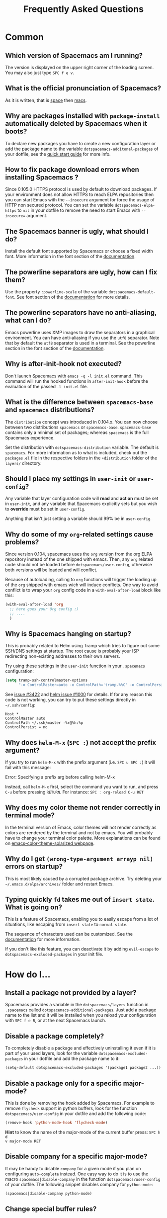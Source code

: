 #+TITLE: Frequently Asked Questions
#+HTML_HEAD_EXTRA: <link rel="stylesheet" type="text/css" href="../css/readtheorg.css" />

* FAQ                                                       :TOC_4_org:noexport:
 - [[Common][Common]]
   - [[Which version of Spacemacs am I running?][Which version of Spacemacs am I running?]]
   - [[What is the official pronunciation of Spacemacs?][What is the official pronunciation of Spacemacs?]]
   - [[Why are packages installed with =package-install= automatically deleted by Spacemacs when it boots?][Why are packages installed with =package-install= automatically deleted by Spacemacs when it boots?]]
   - [[How to fix package download errors when installing Spacemacs ?][How to fix package download errors when installing Spacemacs ?]]
   - [[The Spacemacs banner is ugly, what should I do?][The Spacemacs banner is ugly, what should I do?]]
   - [[The powerline separators are ugly, how can I fix them?][The powerline separators are ugly, how can I fix them?]]
   - [[The powerline separators have no anti-aliasing, what can I do?][The powerline separators have no anti-aliasing, what can I do?]]
   - [[Why is after-init-hook not executed?][Why is after-init-hook not executed?]]
   - [[What is the difference between =spacemacs-base= and =spacemacs= distributions?][What is the difference between =spacemacs-base= and =spacemacs= distributions?]]
   - [[Should I place my settings in =user-init= or =user-config=?][Should I place my settings in =user-init= or =user-config=?]]
   - [[Why do some of my =org=-related settings cause problems?][Why do some of my =org=-related settings cause problems?]]
   - [[Why is Spacemacs hanging on startup?][Why is Spacemacs hanging on startup?]]
   - [[Why does =helm-M-x= (~SPC :~) not accept the prefix argument?][Why does =helm-M-x= (~SPC :~) not accept the prefix argument?]]
   - [[Why does my color theme not render correctly in terminal mode?][Why does my color theme not render correctly in terminal mode?]]
   - [[Why do I get =(wrong-type-argument arrayp nil)= errors on startup?][Why do I get =(wrong-type-argument arrayp nil)= errors on startup?]]
   - [[Typing quickly =fd= takes me out of =insert state=. What is going on?][Typing quickly =fd= takes me out of =insert state=. What is going on?]]
 - [[How do I...][How do I...]]
   - [[Install a package not provided by a layer?][Install a package not provided by a layer?]]
   - [[Disable a package completely?][Disable a package completely?]]
   - [[Disable a package only for a specific major-mode?][Disable a package only for a specific major-mode?]]
   - [[Disable company for a specific major-mode?][Disable company for a specific major-mode?]]
   - [[Change special buffer rules?][Change special buffer rules?]]
   - [[Enable navigation by visual lines?][Enable navigation by visual lines?]]
   - [[Disable evilification of a mode?][Disable evilification of a mode?]]
   - [[Include underscores in word motions?][Include underscores in word motions?]]
   - [[Setup =$PATH=?][Setup =$PATH=?]]
   - [[Change or define an alias for a leader key?][Change or define an alias for a leader key?]]
   - [[Restore the sentence delimiter to two spaces?][Restore the sentence delimiter to two spaces?]]
   - [[Prevent the visual selection overriding my system clipboard?][Prevent the visual selection overriding my system clipboard?]]
   - [[Make spell-checking support curly quotes (or any other character)?][Make spell-checking support curly quotes (or any other character)?]]
   - [[Use Spacemacs as the =$EDITOR= for git commits?][Use Spacemacs as the =$EDITOR= for git commits?]]
   - [[Try Spacemacs without modifying my existing Emacs configuration?][Try Spacemacs without modifying my existing Emacs configuration?]]
   - [[Make copy/paste working with the mouse in X11 terminals?][Make copy/paste working with the mouse in X11 terminals?]]
   - [[Use =helm-ag= to search only in files of a certain type?][Use =helm-ag= to search only in files of a certain type?]]
 - [[Windows][Windows]]
   - [[Why do the fonts look crappy on Windows?][Why do the fonts look crappy on Windows?]]
   - [[Why is there no Spacemacs logo in the startup buffer?][Why is there no Spacemacs logo in the startup buffer?]]
   - [[Why are all packages unavailable?][Why are all packages unavailable?]]
   - [[The powerline isn't shown correctly when Spacemacs is used within =PuTTY=.][The powerline isn't shown correctly when Spacemacs is used within =PuTTY=.]]
 - [[OS X][OS X]]
   - [[Why are the powerline colors not correct on OS X?][Why are the powerline colors not correct on OS X?]]

* Common
** Which version of Spacemacs am I running?
The version is displayed on the upper right corner of the loading screen. You
may also just type ~SPC f e v~.

** What is the official pronunciation of Spacemacs?
As it is written, that is _space_ then _macs_.

** Why are packages installed with =package-install= automatically deleted by Spacemacs when it boots?
To declare new packages you have to create a new configuration layer or add the
package name to the variable =dotspacemacs-additonal-packages= of your dotfile,
see the [[file:QUICK_START.org][quick start guide]] for more info.

** How to fix package download errors when installing Spacemacs ?
Since 0.105.0 HTTPS protocol is used by default to download packages. If your
environment does not allow HTTPS to reach ELPA repositories then you can start
Emacs with the =--insecure= argument for force the usage of HTTP non secured
protocol. You can set the variable =dotspacemacs-elpa-https= to =nil= in your
dotfile to remove the need to start Emacs with =--insecure== argument.

** The Spacemacs banner is ugly, what should I do?
Install the default font supported by Spacemacs or choose a fixed width font.
More information in the font section of the [[file:DOCUMENTATION.org][documentation]].

** The powerline separators are ugly, how can I fix them?
Use the property =:powerline-scale= of the variable =dotspacemacs-default-font=.
See font section of the [[file:DOCUMENTATION.org][documentation]] for more details.

** The powerline separators have no anti-aliasing, what can I do?
Emacs powerline uses XMP images to draw the separators in a graphical
environment. You can have anti-aliasing if you use the =utf8= separator. Note
that by default the =utf8= separator is used in a terminal. See the powerline
section in the font section of the [[file:DOCUMENTATION.org][documentation]].

** Why is after-init-hook not executed?
Don't launch Spacemacs with =emacs -q -l init.el= command. This command will run
the hooked functions in =after-init-hook= before the evaluation of the passed
=-l init.el= file.

** What is the difference between =spacemacs-base= and =spacemacs= distributions?
The =distribution= concept was introduced in 0.104.x. You can now choose between
two distributions =spacemacs= or =spacemacs-base=. =spacemacs-base= contains
only a minimal set of packages; whereas =spacemacs= is the full Spacemacs
experience.

Set the distribution with =dotspacemacs-distribution= variable. The default is
=spacemacs=. For more information as to what is included, check out the
=packages.el= file in the respective folders in the =+distribution= folder of
the =layers/= directory.

** Should I place my settings in =user-init= or =user-config=?
Any variable that layer configuration code will *read* and *act on* must be set
in =user-init=, and any variable that Spacemacs explicitly sets but you wish to
*override* must be set in =user-config=.

Anything that isn't just setting a variable should 99% be in =user-config=.

** Why do some of my =org=-related settings cause problems?
Since version 0.104, spacemacs uses the =org= version from the org ELPA
repository instead of the one shipped with emacs. Then, any =org= related code
should not be loaded before =dotspacemacs/user-config=, otherwise both versions
will be loaded and will conflict.

Because of autoloading, calling to =org= functions will trigger the loading up
of the =org= shipped with emacs wich will induce conflicts. One way to avoid
conflict is to wrap your =org= config code in a =with-eval-after-load= block
like this:

#+BEGIN_SRC emacs-lisp
(with-eval-after-load 'org
  ;; here goes your Org config :)
  ;; ....
  )
#+END_SRC

** Why is Spacemacs hanging on startup?
This is probably related to Helm using Tramp which tries to figure out some
SSH/DNS settings at startup. The root cause is probably your ISP redirecting
non-existing addresses to their own servers.

Try using these settings in the ~user-init~ function in your ~.spacemacs~
configuration:

#+BEGIN_SRC emacs-lisp
(setq tramp-ssh-controlmaster-options
      "-o ControlMaster=auto -o ControlPath='tramp.%%C' -o ControlPersist=no")
#+END_SRC

See [[https://github.com/syl20bnr/spacemacs/issues/3422#issuecomment-148919047][issue #3422]] and [[https://github.com/emacs-helm/helm/issues/1000#issuecomment-119487649][helm issue #1000]] for details. If for any reason this code is
not working, you can try to put these settings directly in =~/.ssh/config=:

#+BEGIN_SRC ssh
Host *
ControlMaster auto
ControlPath ~/.ssh/master -%r@%h:%p
ControlPersist = no
#+END_SRC

** Why does =helm-M-x= (~SPC :~) not accept the prefix argument?
If you try to run =helm-M-x= with the prefix argument (i.e. ~SPC u SPC :~) it
will fail with this message:

#+BEGIN_VERSE
Error: Specifying a prefix arg before calling helm-M-x
#+END_VERSE

Instead, call =helm-M-x= first, select the command you want to run, and press
~C-u~ before pressing ~RETURN~. For instance: ~SPC : org-reload C-u RET~

** Why does my color theme not render correctly in terminal mode?
In the terminal version of Emacs, color themes will not render correctly as
colors are rendered by the terminal and not by emacs. You will probably have to
change your terminal color palette. More explanations can be found on
[[https://github.com/sellout/emacs-color-theme-solarized#important-note-for-terminal-users][emacs-color-theme-solarized webpage]].

** Why do I get =(wrong-type-argument arrayp nil)= errors on startup?
This is most likely caused by a corrupted package archive. Try deleting your
=~/.emacs.d/elpa/archives/= folder and restart Emacs.

** Typing quickly =fd= takes me out of =insert state=. What is going on?
This is a feature of Spacemacs, enabling you to easily escape from a lot of
situations, like escaping from =insert state= to =normal state=.

The sequence of characters used can be customized. See the [[http://spacemacs.org/doc/DOCUMENTATION.html#orgheadline78][documentation]] for
more information.

If you don't like this feature, you can deactivate it by adding =evil-escape= to
=dotspacemacs-excluded-packages= in your init file.

* How do I...
** Install a package not provided by a layer?
Spacemacs provides a variable in the =dotspacemacs/layers= function in
=.spacemacs= called =dotspacemacs-additional-packages=. Just add a package name
to the list and it will be installed when you reload your configuration with
~SPC f e R~, or at the next Spacemacs launch.

** Disable a package completely?
To completely disable a package and effectively uninstalling it even if it is
part of your used layers, look for the variable =dotspacemacs-excluded-packages=
in your dotfile and add the package name to it:

#+BEGIN_SRC emacs-lisp
(setq-default dotspacemacs-excluded-packages '(package1 package2 ...))
#+END_SRC

** Disable a package only for a specific major-mode?
This is done by removing the hook added by Spacemacs. For example to remove
=flycheck= support in python buffers, look for the function
=dotspacemacs/user-config= in your dotfile and add the following code:

#+BEGIN_SRC emacs-lisp
(remove-hook 'python-mode-hook 'flycheck-mode)
#+END_SRC

*Hint* to know the name of the major-mode of the current buffer press: ~SPC h d
v major-mode RET~

** Disable company for a specific major-mode?
It may be handy to disable =company= for a given mode if you plan on configuring
=auto-complete= instead. One easy way to do it is to use the macro
=spacemacs|disable-company= in the function =dotspacemacs/user-config= of your
dotfile. The following snippet disables company for =python-mode=:

#+BEGIN_SRC emacs-lisp
(spacemacs|disable-company python-mode)
#+END_SRC

** Change special buffer rules?
To change the way spacemacs marks buffers as useless, you can customize
=spacemacs-useless-buffers-regexp= which marks buffers matching the regexp as
useless. The variable =spacemacs-useful-buffers-regexp= marks buffers matching
the regexp as useful buffers. Both can be customized the same way.

Examples:
#+BEGIN_SRC emacs-lisp
;; Only mark helm buffers as useless
(setq spacemacs-useless-buffers-regexp '("\\*helm\.\+\\*"))

;; Marking the *Messages* buffer as useful
(push "\\*Messages\\*" spacemacs-useful-buffers-regexp)
#+END_SRC

** Enable navigation by visual lines?
Add the following snippet to your =dostpacemacs/config= function:

#+BEGIN_SRC emacs-lisp
;; Make evil-mode up/down operate in screen lines instead of logical lines
(define-key evil-motion-state-map "j" 'evil-next-visual-line)
(define-key evil-motion-state-map "k" 'evil-previous-visual-line)
;; Also in visual mode
(define-key evil-visual-state-map "j" 'evil-next-visual-line)
(define-key evil-visual-state-map "k" 'evil-previous-visual-line)
#+END_SRC

** Disable evilification of a mode?
You can ensure a mode opens in emacs state by using =evil-set-initial-state=.

#+BEGIN_SRC emacs-lisp
(evil-set-initial-state 'magit-status-mode 'emacs)
#+END_SRC

You can also do this using buffer name regular expressions. E.g. for magit,
which has a number of different major modes, you can catch them all with

#+BEGIN_SRC emacs-lisp
(push '("*magit" . emacs) evil-buffer-regexps)
#+END_SRC

This should make all original magit bindings work in the major modes in
question. To enable the leader key in this case, you may have to define a
binding in the mode's map, e.g. for =magit-status-mode=,

#+BEGIN_SRC emacs-lisp
(with-eval-after-load 'magit
  (define-key magit-status-mode-map
    (kbd dotspacemacs-leader-key) spacemacs-default-map))
#+END_SRC

** Include underscores in word motions?
You can modify the syntax table of the mode in question. For example, for Python
mode:

#+BEGIN_SRC emacs-lisp
(with-eval-after-load 'python
  (modify-syntax-entry ?_ "w" python-mode-syntax-table))
#+END_SRC

** Setup =$PATH=?
Some layers require certain tools to be available on your =$PATH=. This means
that your =$PATH= must contain the installation paths for those tools. For
example, if you have installed some tools to =~/.local/bin= and want them to be
available in Spacemacs, you need to add =~/.local/bin= to your =$PATH=.

Users of =bash=, =zsh=, =sh= and other similar shells should add following line
to their =.bashrc= (=.zshrc=, =.profile= or your shell's equivalent). Note that
the =export= part is very important.

#+BEGIN_SRC sh
export PATH=~/.local/bin:$PATH
#+END_SRC

Users of =fish= should add following line to their =config.fish= file (should be
in =$XDG_CONFIG_HOME= or its default value - =~/.config/fish=). Note that =-x=
part is very important.

#+BEGIN_SRC fish
set -x PATH ~/.local/bin $PATH
#+END_SRC

Users of other shells should consult its documentation on how to setup =$PATH=
variable (with export to environment).

So now, =~/.local/bin= should be available in your =$PATH=. You can verify this
by calling =echo $PATH=. But you also should verify that =$PATH= is set properly
in your environment. To do so call following command in your terminal.

#+BEGIN_SRC sh
env | grep "PATH"
#+END_SRC

This is the value that will be used by Emacs. So it must contain =~/.local/bin=.

After that you can run Spacemacs and check that it properly gets the value of
=$PATH= by running =M-: (getenv "PATH")=.

Note that having =~/.local.bin= in your =$PATH= also means that it's possible to
run terminal and call tools from =~/.local/bin= without specifying their full
path. Under certain conditions you might want to avoid modifying your =$PATH=.
In that case you have the option of updating the value of =exec-path= in the
=dotspacemacs/user-config= function of your =.spacemacs= file.

#+BEGIN_SRC emacs-lisp
(add-to-list 'exec-path "~/.local/bin/")
#+END_SRC

** Change or define an alias for a leader key?
It is possible to change a leader key by binding its keymap to another sequence.
For instance, if you want to switch ~SPC S~ (spelling) with ~SPC d~ (used by
dash) to make the former easier to reach, you can use:

#+BEGIN_SRC emacs-lisp
(defun dear-leader/swap-keys (key1 key2)
  (let ((map1 (lookup-key spacemacs-default-map key1))
        (map2 (lookup-key spacemacs-default-map key2)))
    (spacemacs/set-leader-keys key1 map2 key2 map1)))
(dear-leader/swap-keys "S" "d")
#+END_SRC

If you want to define your own alias, like using ~SPC é~ (because it's a not
used key on your keyboard-layout for instance) for accessing ~SPC w~ (windows
management), you can use this:

#+BEGIN_SRC emacs-lisp
(defun dear-leader/alias-of (key1 key2)
  (let ((map (lookup-key spacemacs-default-map key2)))
    (spacemacs/set-leader-keys key1 map)))
(dear-leader/alias-of "é" "w")
#+END_SRC

** Restore the sentence delimiter to two spaces?
To restore the sentence delimiter to two spaces, add the following code to the
=dotspacemacs/user-init= function of your =.spacemacs=:

#+BEGIN_SRC emacs-lisp
(setq sentence-end-double-space t)
#+END_SRC

** Prevent the visual selection overriding my system clipboard?
On some operating systems, there is only one clipboard for both *copied* and
*selected* texts. This has the consequence that visual *selection* – which
should normally be saved to the /PRIMARY/ clipboard – overrides the /SYSTEM/
clipboard, where normally goes the *copied* text. This can be corrected by
adding the following code to the =dotspacemacs/user-config= of your
=.spacemacs=:

#+BEGIN_SRC emacs-lisp
(fset 'evil-visual-update-x-selection 'ignore)
#+END_SRC

** Make spell-checking support curly quotes (or any other character)?
To have spell-checking support curly quotes (or any other character), you need
to add a new entry to =ispell-local-dictionary-alist=, by adding for example the
following code in the =dotspacemacs/user-config= of your =.spacemacs=:

#+BEGIN_SRC emacs-lisp
(add-to-list 'ispell-local-dictionary-alist
  (quote ("my_english" "[[:alpha:]]" "[^[:alpha:]]" "['’]" t ("-d" "en_US") nil utf-8)))
#+END_SRC

You can then add any regular expression you want in the fourth argument (i.e.
add a symbol within =['’]=) to make it supported. Consult the help of
=ispell-dictionary-alist= for more details about the possibilities.

You finally have to set =my_english= as your =ispell-local-dictionary= in order
to use the dictionary supporting your newly added characters.

** Use Spacemacs as the =$EDITOR= for git commits?
Spacemacs can be used as the =$EDITOR= (or =$GIT_EDITOR=) for editing git
commits messages. To enable this you have to add the following line to your
=dotspacemacs/user-config=:

#+BEGIN_SRC emacs-lisp
(global-git-commit-mode t)
#+END_SRC

** Try Spacemacs without modifying my existing Emacs configuration?
Emacs' ability to use any directory as the home for launching it allows us to
try out Spacemacs (or any other Emacs configuration we desire) without having to
go through the trouble of backing up our =~/.emacs.d= directory and then cloning
the new configuration. This can be achieved easily using the following steps:

#+BEGIN_SRC sh
mkdir ~/spacemacs
git clone git@github.com:syl20bnr/spacemacs.git ~/spacemacs/.emacs.d
HOME=~/spacemacs emacs
#+END_SRC

If you're on Fish shell, you will need to modify the last command to:
=env HOME=$HOME/spacemacs emacs=

** Make copy/paste working with the mouse in X11 terminals?
It is possible to disable the mouse support in X11 terminals in order to
enable copying/pasting with the mouse. You need to add this line to your
=dotspacemacs/user-config=:

#+begin_src emacs-lisp
(xterm-mouse-mode -1)
#+end_src

** Use =helm-ag= to search only in files of a certain type?
It is possible to restrict the scope of =helm-ag= to search only expressions in
some specified file types. There is two way of doing this, both by appending
some expressions to the search input:

- By using a regexp with =-G=, for instance =-G\.el$= will look for all files
  ending with =.el= which are emacs-lisp files.

- By using a flag like =--python= which should be self-explaining. The list of
  available flags colud be accessed from terminal with:

  #+begin_src shell
  ag --list-file-types
  #+end_src

This is possible because =helm-ag= is treating the search input as command-line
arguments of the =ag= program.

* Windows
** Why do the fonts look crappy on Windows?
You can install [[https://code.google.com/p/mactype/][MacType]] on Windows to get very nice looking fonts. It is also
recommended to disable smooth scrolling on Windows.

** Why is there no Spacemacs logo in the startup buffer?
A GUI build of emacs supporting image display is required. You can follow the
instructions [[http://stackoverflow.com/questions/2650041/emacs-under-windows-and-png-files][here]]. Alternatively you can download binaries of emacs with image
support included such as [[http://emacsbinw64.sourceforge.net/][this one]].

** Why are all packages unavailable?
Check if your Emacs has HTTPS capabilities by doing =M-:= and then:

#+BEGIN_SRC emacs-lisp
  (gnutls-available-p)
#+END_SRC

If this returns =nil=, you need to install the GnuTLS DDL file in the same
directory as Emacs. See [[https://www.gnu.org/software/emacs/manual/html_mono/emacs-gnutls.html#Help-For-Users][here]] for instructions.

** The powerline isn't shown correctly when Spacemacs is used within =PuTTY=.
You can follow [[http://mschulte.nl/posts/using-powerline-in-PuTTY.html][this explanation]] explaining how to correct this.

* OS X
** Why are the powerline colors not correct on OS X?
This is a [[https://github.com/milkypostman/powerline/issues/54][known issue]] as of Emacs 24.4 due to =ns-use-srgb-colorspace=
defaulting to true. It is recommended to use the [[http://github.com/railwaycat/homebrew-emacsmacport][emacs-mac-port]] build. See the
install section in the [[file:../README.md][README]] for more details.
